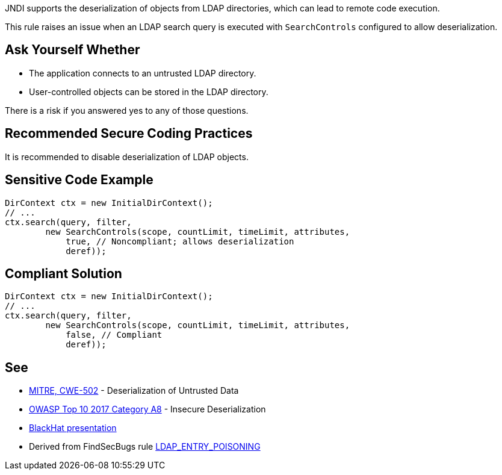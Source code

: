 JNDI supports the deserialization of objects from LDAP directories, which can lead to remote code execution.

This rule raises an issue when an LDAP search query is executed with ``++SearchControls++`` configured to allow deserialization.


== Ask Yourself Whether

* The application connects to an untrusted LDAP directory.
* User-controlled objects can be stored in the LDAP directory.

There is a risk if you answered yes to any of those questions.


== Recommended Secure Coding Practices

It is recommended to disable deserialization of LDAP objects.


== Sensitive Code Example

----
DirContext ctx = new InitialDirContext();
// ...
ctx.search(query, filter,
        new SearchControls(scope, countLimit, timeLimit, attributes,
            true, // Noncompliant; allows deserialization
            deref));
----


== Compliant Solution

----
DirContext ctx = new InitialDirContext();
// ...
ctx.search(query, filter,
        new SearchControls(scope, countLimit, timeLimit, attributes,
            false, // Compliant
            deref));
----


== See

* https://cwe.mitre.org/data/definitions/502.html[MITRE, CWE-502] - Deserialization of Untrusted Data
* https://www.owasp.org/index.php/Top_10-2017_A8-Insecure_Deserialization[OWASP Top 10 2017 Category A8] - Insecure Deserialization
* https://www.blackhat.com/docs/us-16/materials/us-16-Munoz-A-Journey-From-JNDI-LDAP-Manipulation-To-RCE-wp.pdf[BlackHat presentation]
* Derived from FindSecBugs rule https://find-sec-bugs.github.io/bugs.htm#LDAP_ENTRY_POISONING[LDAP_ENTRY_POISONING]

